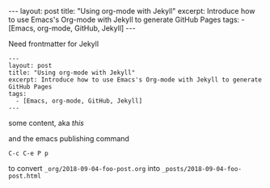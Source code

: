 #+BEGIN_HTML
---
layout: post
title: "Using org-mode with Jekyll"
excerpt: Introduce how to use Emacs's Org-mode with Jekyll to generate GitHub Pages
tags:
  - [Emacs, org-mode, GitHub, Jekyll]
---
#+END_HTML

Need frontmatter for Jekyll

#+BEGIN_SRC
---
layout: post
title: "Using org-mode with Jekyll"
excerpt: Introduce how to use Emacs's Org-mode with Jekyll to generate GitHub Pages
tags:
  - [Emacs, org-mode, GitHub, Jekyll]
---
#+END_SRC

some content, aka /this/

and the emacs publishing command 

=C-c C-e P p=

to convert =_org/2018-09-04-foo-post.org= 
into =_posts/2018-09-04-foo-post.html=
